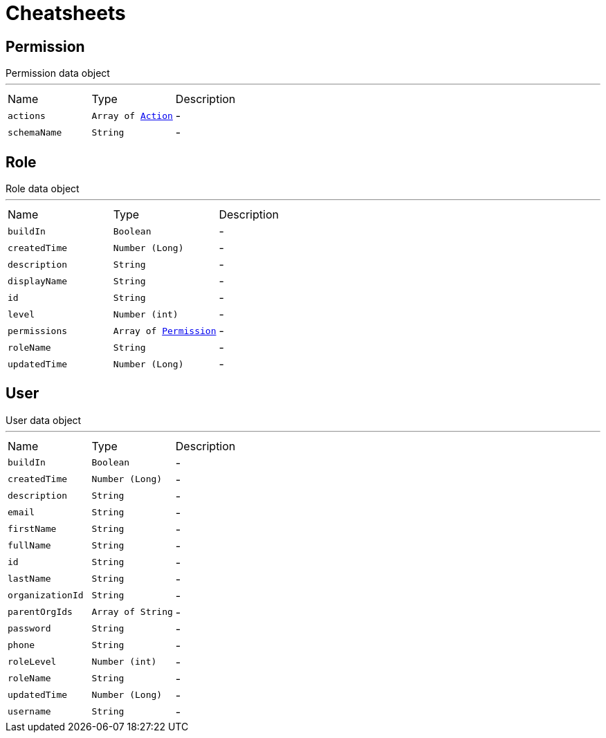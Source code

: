 = Cheatsheets

[[Permission]]
== Permission

++++
 Permission data object
++++
'''

[cols=">25%,^25%,50%"]
[frame="topbot"]
|===
^|Name | Type ^| Description
|[[actions]]`actions`|`Array of link:enums.html#Action[Action]`|-
|[[schemaName]]`schemaName`|`String`|-
|===

[[Role]]
== Role

++++
 Role data object
++++
'''

[cols=">25%,^25%,50%"]
[frame="topbot"]
|===
^|Name | Type ^| Description
|[[buildIn]]`buildIn`|`Boolean`|-
|[[createdTime]]`createdTime`|`Number (Long)`|-
|[[description]]`description`|`String`|-
|[[displayName]]`displayName`|`String`|-
|[[id]]`id`|`String`|-
|[[level]]`level`|`Number (int)`|-
|[[permissions]]`permissions`|`Array of link:dataobjects.html#Permission[Permission]`|-
|[[roleName]]`roleName`|`String`|-
|[[updatedTime]]`updatedTime`|`Number (Long)`|-
|===

[[User]]
== User

++++
 User data object
++++
'''

[cols=">25%,^25%,50%"]
[frame="topbot"]
|===
^|Name | Type ^| Description
|[[buildIn]]`buildIn`|`Boolean`|-
|[[createdTime]]`createdTime`|`Number (Long)`|-
|[[description]]`description`|`String`|-
|[[email]]`email`|`String`|-
|[[firstName]]`firstName`|`String`|-
|[[fullName]]`fullName`|`String`|-
|[[id]]`id`|`String`|-
|[[lastName]]`lastName`|`String`|-
|[[organizationId]]`organizationId`|`String`|-
|[[parentOrgIds]]`parentOrgIds`|`Array of String`|-
|[[password]]`password`|`String`|-
|[[phone]]`phone`|`String`|-
|[[roleLevel]]`roleLevel`|`Number (int)`|-
|[[roleName]]`roleName`|`String`|-
|[[updatedTime]]`updatedTime`|`Number (Long)`|-
|[[username]]`username`|`String`|-
|===

